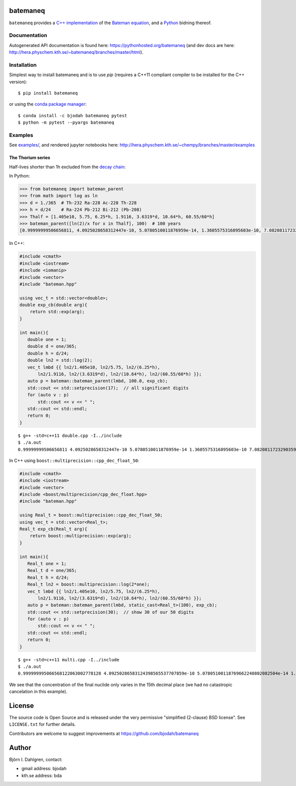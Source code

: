 batemaneq
=========

.. image:: http://hera.physchem.kth.se:9090/api/badges/bjodah/batemaneq/status.svg
   :target: http://hera.physchem.kth.se:9090/bjodah/batemaneq
   :alt: Build status
.. image:: https://img.shields.io/pypi/v/batemaneq.svg
   :target: https://pypi.python.org/pypi/batemaneq
   :alt: PyPI version
.. image:: https://img.shields.io/badge/python-2.7,3.4,3.5-blue.svg
   :target: https://www.python.org/
   :alt: Python version
.. image:: https://img.shields.io/pypi/l/batemaneq.svg
   :target: https://github.com/bjodah/batemaneq/blob/master/LICENSE
   :alt: License
.. image:: http://hera.physchem.kth.se/~batemaneq/branches/master/htmlcov/coverage.svg
   :target: http://hera.physchem.kth.se/~batemaneq/branches/master/htmlcov
   :alt: coverage


``batemaneq`` provides a `C++ implementation <include/bateman.hpp>`_ of the `Bateman equation <https://en.wikipedia.org/wiki/Bateman_Equation>`_,
and a `Python <http://www.python.org>`_ bidning thereof.

Documentation
-------------
Autogenerated API documentation is found here: `<https://pythonhosted.org/batemaneq>`_
(and dev docs are here: `<http://hera.physchem.kth.se/~batemaneq/branches/master/html>`_).

Installation
------------
Simplest way to install batemaneq and is to use `pip` (requires a C++11 compliant compiler to be installed for the C++ version):

::

   $ pip install batemaneq

or using the `conda package manager <http://conda.pydata.org/docs/>`_:

::

   $ conda install -c bjodah batemaneq pytest
   $ python -m pytest --pyargs batemaneq


Examples
--------
See `examples/ <https://github.com/bjodah/chempy/tree/master/examples>`_, and rendered jupyter notebooks here:
`<http://hera.physchem.kth.se/~chempy/branches/master/examples>`_


The Thorium series
^^^^^^^^^^^^^^^^^^
Half-lives shorter than 1h excluded from the `decay chain <https://en.wikipedia.org/wiki/Decay_chain>`_:

In Python:

.. code:: python

   >>> from batemaneq import bateman_parent
   >>> from math import log as ln
   >>> d = 1./365  # Th-232 Ra-228 Ac-228 Th-228
   >>> h = d/24    # Ra-224 Pb-212 Bi-212 (Pb-208)
   >>> Thalf = [1.405e10, 5.75, 6.25*h, 1.9116, 3.6319*d, 10.64*h, 60.55/60*h]
   >>> bateman_parent([ln(2)/x for x in Thalf], 100)  # 100 years
   [0.99999999506656811, 4.0925028658312447e-10, 5.0780510011876959e-14, 1.3605575316895603e-10, 7.0820811723290359e-13, 8.6448488319470398e-14, 8.1993357876381666e-15]

In C++:

.. code:: C++

   #include <cmath>
   #include <iostream>
   #include <iomanip>
   #include <vector>
   #include "bateman.hpp"

   using vec_t = std::vector<double>;
   double exp_cb(double arg){
       return std::exp(arg);
   }

   int main(){
      double one = 1;
      double d = one/365;
      double h = d/24;
      double ln2 = std::log(2);
      vec_t lmbd {{ ln2/1.405e10, ln2/5.75, ln2/(6.25*h),
          ln2/1.9116, ln2/(3.6319*d), ln2/(10.64*h), ln2/(60.55/60*h) }};
      auto p = bateman::bateman_parent(lmbd, 100.0, exp_cb);
      std::cout << std::setprecision(17);  // all significant digits
      for (auto v : p)
          std::cout << v << " ";
      std::cout << std::endl;
      return 0;
   }

::

   $ g++ -std=c++11 double.cpp -I../include
   $ ./a.out
   0.99999999506656811 4.0925028658312447e-10 5.0780510011876959e-14 1.3605575316895603e-10 7.0820811723290359e-13 8.6448488319470398e-14 8.1993357876381666e-15

In C++ using ``boost::multiprecision::cpp_dec_float_50``:

.. code:: C++

   #include <cmath>
   #include <iostream>
   #include <vector>
   #include <boost/multiprecision/cpp_dec_float.hpp>
   #include "bateman.hpp"

   using Real_t = boost::multiprecision::cpp_dec_float_50;
   using vec_t = std::vector<Real_t>;
   Real_t exp_cb(Real_t arg){
       return boost::multiprecision::exp(arg);
   }

   int main(){
      Real_t one = 1;
      Real_t d = one/365;
      Real_t h = d/24;
      Real_t ln2 = boost::multiprecision::log(2*one);
      vec_t lmbd {{ ln2/1.405e10, ln2/5.75, ln2/(6.25*h),
          ln2/1.9116, ln2/(3.6319*d), ln2/(10.64*h), ln2/(60.55/60*h) }};
      auto p = bateman::bateman_parent(lmbd, static_cast<Real_t>(100), exp_cb);
      std::cout << std::setprecision(30);  // show 30 of our 50 digits
      for (auto v : p)
          std::cout << v << " ";
      std::cout << std::endl;
      return 0;
   }


::

   $ g++ -std=c++11 multi.cpp -I../include
   $ ./a.out
   0.999999995066568122063002778128 4.09250286583124398565537707859e-10 5.07805100118769662240802082504e-14 1.3605575316895606205575997585e-10 7.08208117232903695657287769184e-13 8.6448488319470425326824303941e-14 8.19933578763816849146541981927e-15

We see that the concentration of the final nuclide only varies in the 15th decimal place (we had no catastropic cancelation in this example).

License
=======
The source code is Open Source and is released under the very permissive
"simplified (2-clause) BSD license". See ``LICENSE.txt`` for further details.

Contributors are welcome to suggest improvements at https://github.com/bjodah/batemaneq

Author
======
Björn I. Dahlgren, contact:

- gmail address: bjodah
- kth.se address: bda
